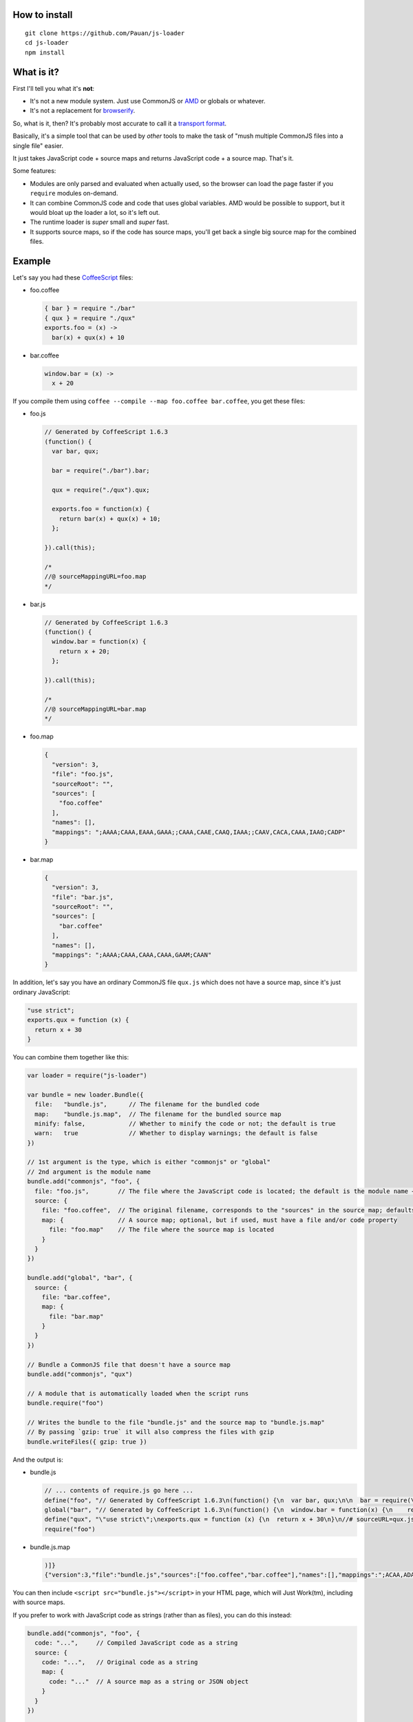 How to install
==============

::

  git clone https://github.com/Pauan/js-loader
  cd js-loader
  npm install

What is it?
===========

First I'll tell you what it's **not**:

* It's not a new module system. Just use CommonJS or `AMD <http://requirejs.org/>`_ or globals or whatever.

* It's not a replacement for `browserify <https://github.com/substack/node-browserify>`_.

So, what is it, then? It's probably most accurate to call it a `transport format <http://wiki.commonjs.org/wiki/Modules/Transport>`_.

Basically, it's a simple tool that can be used by *other* tools to make the task of "mush multiple CommonJS files into a single file" easier.

It just takes JavaScript code + source maps and returns JavaScript code + a source map. That's it.

Some features:

* Modules are only parsed and evaluated when actually used, so the browser can load the page faster if you ``require`` modules on-demand.

* It can combine CommonJS code and code that uses global variables. AMD would be possible to support, but it would bloat up the loader a lot, so it's left out.

* The runtime loader is *super* small and *super* fast.

* It supports source maps, so if the code has source maps, you'll get back a single big source map for the combined files.

Example
=======

Let's say you had these `CoffeeScript <http://coffeescript.org/>`_ files:

* foo.coffee

  .. code:: coffee-script

    { bar } = require "./bar"
    { qux } = require "./qux"
    exports.foo = (x) ->
      bar(x) + qux(x) + 10

* bar.coffee

  .. code:: coffee-script

    window.bar = (x) ->
      x + 20

If you compile them using ``coffee --compile --map foo.coffee bar.coffee``, you get these files:

* foo.js

  .. code:: javascript

    // Generated by CoffeeScript 1.6.3
    (function() {
      var bar, qux;

      bar = require("./bar").bar;

      qux = require("./qux").qux;

      exports.foo = function(x) {
        return bar(x) + qux(x) + 10;
      };

    }).call(this);

    /*
    //@ sourceMappingURL=foo.map
    */


* bar.js

  .. code:: javascript

    // Generated by CoffeeScript 1.6.3
    (function() {
      window.bar = function(x) {
        return x + 20;
      };

    }).call(this);

    /*
    //@ sourceMappingURL=bar.map
    */


* foo.map

  .. code:: json

    {
      "version": 3,
      "file": "foo.js",
      "sourceRoot": "",
      "sources": [
        "foo.coffee"
      ],
      "names": [],
      "mappings": ";AAAA;CAAA,EAAA,GAAA;;CAAA,CAAE,CAAQ,IAAA;;CAAV,CACA,CAAA,IAAO;CADP"
    }

* bar.map

  .. code:: json

    {
      "version": 3,
      "file": "bar.js",
      "sourceRoot": "",
      "sources": [
        "bar.coffee"
      ],
      "names": [],
      "mappings": ";AAAA;CAAA,CAAA,CAAA,GAAM;CAAN"
    }

In addition, let's say you have an ordinary CommonJS file ``qux.js`` which does not have a source map, since it's just ordinary JavaScript:

.. code:: javascript

  "use strict";
  exports.qux = function (x) {
    return x + 30
  }

You can combine them together like this:

.. code:: javascript

  var loader = require("js-loader")

  var bundle = new loader.Bundle({
    file:   "bundle.js",      // The filename for the bundled code
    map:    "bundle.js.map",  // The filename for the bundled source map
    minify: false,            // Whether to minify the code or not; the default is true
    warn:   true              // Whether to display warnings; the default is false
  })

  // 1st argument is the type, which is either "commonjs" or "global"
  // 2nd argument is the module name
  bundle.add("commonjs", "foo", {
    file: "foo.js",        // The file where the JavaScript code is located; the default is the module name + ".js"
    source: {
      file: "foo.coffee",  // The original filename, corresponds to the "sources" in the source map; defaults to file
      map: {               // A source map; optional, but if used, must have a file and/or code property
        file: "foo.map"    // The file where the source map is located
      }
    }
  })

  bundle.add("global", "bar", {
    source: {
      file: "bar.coffee",
      map: {
        file: "bar.map"
      }
    }
  })

  // Bundle a CommonJS file that doesn't have a source map
  bundle.add("commonjs", "qux")

  // A module that is automatically loaded when the script runs
  bundle.require("foo")

  // Writes the bundle to the file "bundle.js" and the source map to "bundle.js.map"
  // By passing `gzip: true` it will also compress the files with gzip
  bundle.writeFiles({ gzip: true })

And the output is:

* bundle.js

  .. code:: javascript

    // ... contents of require.js go here ...
    define("foo", "// Generated by CoffeeScript 1.6.3\n(function() {\n  var bar, qux;\n\n  bar = require(\"./bar\").bar;\n\n  qux = require(\"./qux\").qux;\n\n  exports.foo = function(x) {\n    return bar(x) + qux(x) + 10;\n  };\n\n}).call(this);\n\n/*\n//@ sourceMappingURL=foo.map\n*/\n\n//# sourceURL=foo.coffee\n//# sourceMappingURL=bundle.js.map")
    global("bar", "// Generated by CoffeeScript 1.6.3\n(function() {\n  window.bar = function(x) {\n    return x + 20;\n  };\n\n}).call(this);\n\n/*\n//@ sourceMappingURL=bar.map\n*/\n\n//# sourceURL=bar.coffee\n//# sourceMappingURL=bundle.js.map")
    define("qux", "\"use strict\";\nexports.qux = function (x) {\n  return x + 30\n}\n//# sourceURL=qux.js")
    require("foo")

* bundle.js.map

  .. code:: json

    )]}
    {"version":3,"file":"bundle.js","sources":["foo.coffee","bar.coffee"],"names":[],"mappings":";ACAA,ADAA;CCAA,ADAA,CCAA,CAAA,GAAM,ADAN,EAAA,CCAc;CACZ,EAAI,QAAJ;CADF,ADAA,CAAE,CCAW,ADAH,IAAA;CCAV;CDAA,CACE,CAAQ,IAAA;;CADV,CAEA,CAAA,IAAO,EAAQ;CACT,EAAJ,QAAA;CAHF,EAEc;CAFd","sourcesContent":["{ bar } = require \"./bar\"\n{ qux } = require \"./qux\"\nexports.foo = (x) ->\n  bar(x) + qux(x) + 10","window.bar = (x) ->\n  x + 20"]}

You can then include ``<script src="bundle.js"></script>`` in your HTML page, which will Just Work(tm), including with source maps.

If you prefer to work with JavaScript code as strings (rather than as files), you can do this instead:

.. code:: javascript

  bundle.add("commonjs", "foo", {
    code: "...",     // Compiled JavaScript code as a string
    source: {
      code: "...",   // Original code as a string
      map: {
        code: "..."  // A source map as a string or JSON object
      }
    }
  })

  var o = bundle.get()
  o.code  // The bundle code as a string
  o.map   // The bundle source map as a string

If you use both a ``code`` and ``file`` property, the ``code`` property is used, and the ``file`` property is used *only* for debugging information.

By working with JavaScript strings rather than files, you can write a compiler that targets JavaScript (e.g. CoffeeScript) and generate a single ``bundle.js`` file, without needing to create temporary files. The ``source.code`` property is especially useful for this, since it can be the original, uncompiled (non-JavaScript) code.

Lastly, if all the input (code and map) files are in the same subdirectory, you can use the ``prefix`` option as a convenience:

.. code:: javascript

  var bundle = new loader.Bundle({ prefix: "src" })

  bundle.add("commonjs", "foo", {
    file: "foo.js",
    source: {
      file: "foo.js",
      map: {
        file: "foo.map"
      }
    }
  })

The above is equivalent to this:

.. code:: javascript

  var bundle = new loader.Bundle({})

  bundle.add("commonjs", "foo", {
    file: "src/foo.js",
    source: {
      file: "src/foo.js",
      map: {
        file: "src/foo.map"
      }
    }
  })